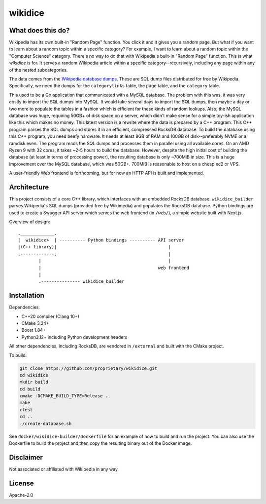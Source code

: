 wikidice
--------

What does this do?
==================

Wikipedia has its own built-in "Random Page" function. You click it
and it gives you a random page. But what if you want to learn about a
random topic within a specific category? For example, I want to learn
about a random topic within the "Computer Science" category. There's
no way to do that with Wikipedia's built-in "Random Page"
function. This is what `wikidice` is for. It serves a random Wikipedia
article within a specific category--recursively, including any page
within any of the nested subcategories.

The data comes from the `Wikipedia database dumps
<https://dumps.wikimedia.org/>`_. These are SQL dump files distributed
for free by Wikipedia. Specifically, we need the dumps for the
``categorylinks`` table, the ``page`` table, and the ``category``
table.

This used to be a Go application that communicated with a MySQL
database. The problem with this was, it was very costly to import the
SQL dumps into MySQL. It would take several days to import the SQL
dumps, then maybe a day or two more to populate the tables in a
fashion which is efficient for these kinds of random lookups. Also,
the MySQL database was huge, requiring 50GB+ of disk space on a
server, which didn't make sense for a simple toy-ish application like
this which makes no money. This latest version is a rewrite where the
data is prepared by a C++ program. This C++ program parses the SQL
dumps and stores it in an efficient, compressed RocksDB database. To
build the database using this C++ program, you need beefy hardware. It
needs at least 8GB of RAM and 100GB of disk--preferably NVME or a
ramdisk even. The program reads the SQL dumps and processes them in
parallel using all available cores. On an AMD Ryzen 9 with 32 cores,
it takes ~2-5 hours to build the database. However, despite the high
initial cost of building the database (at least in terms of processing
power), the resulting database is only ~700MiB in size. This is a huge
improvement over the MySQL database, which was 50GB+. 700MiB is
reasonable to host on a cheap ec2 or VPS.

A user-friendly Web frontend is forthcoming, but for now an HTTP API is built
and implemented.

Architecture
============

This project consists of a core C++ library, which interfaces with an
embedded RocksDB database. ``wikidice_builder`` parses Wikipedia's SQL
dumps (provided free by Wikimedia) and populates the RocksDB
database. Python bindings are used to create a Swagger API server
which serves the web frontend (in ``/web/``), a simple website built
with Next.js.

Overview of design::

      ._____________.
      |  wikidice>  | ---------- Python bindings ---------- API server
      |(C++ library)|                                           |
      .-------------.                                           |
              |                                                 |
              |                                             web frontend
              |
              .--------------- wikidice_builder

Installation
============

Dependencies:

- C++20 compiler (Clang 10+)
- CMake 3.24+
- Boost 1.84+
- Python3.12+ including Python development headers

All other dependencies, including RocksDB, are vendored in ``/external`` and built with the CMake project.

To build:

.. code-block:: bash

  git clone https://github.com/proprietary/wikidice.git
  cd wikidice
  mkdir build
  cd build
  cmake -DCMAKE_BUILD_TYPE=Release ..
  make
  ctest
  cd ..
  ./create-database.sh

See ``docker/wikidice-builder/Dockerfile`` for an example of how to
build and run the project. You can also use the Dockerfile to build
the project and then copy the resulting binary out of the Docker
image.

Disclaimer
==========

Not associated or affiliated with Wikipedia in any way.

License
=======

Apache-2.0
